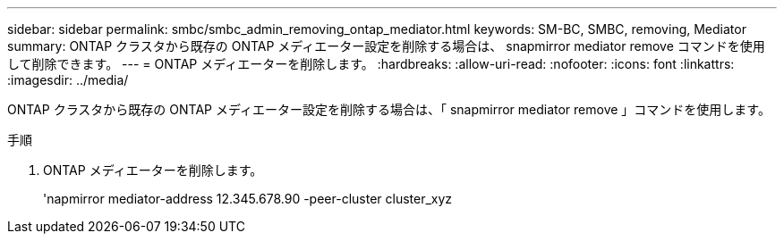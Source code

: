---
sidebar: sidebar 
permalink: smbc/smbc_admin_removing_ontap_mediator.html 
keywords: SM-BC, SMBC, removing, Mediator 
summary: ONTAP クラスタから既存の ONTAP メディエーター設定を削除する場合は、 snapmirror mediator remove コマンドを使用して削除できます。 
---
= ONTAP メディエーターを削除します。
:hardbreaks:
:allow-uri-read: 
:nofooter: 
:icons: font
:linkattrs: 
:imagesdir: ../media/


[role="lead"]
ONTAP クラスタから既存の ONTAP メディエーター設定を削除する場合は、「 snapmirror mediator remove 」コマンドを使用します。

.手順
. ONTAP メディエーターを削除します。
+
'napmirror mediator-address 12.345.678.90 -peer-cluster cluster_xyz


